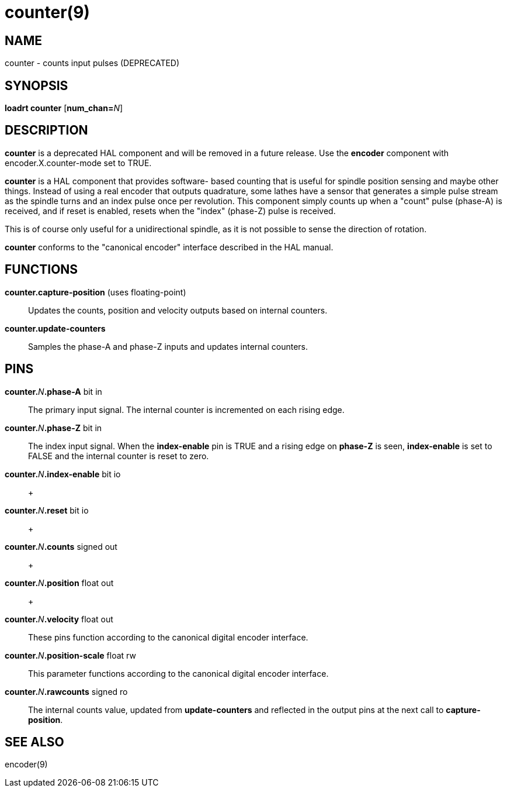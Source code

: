 = counter(9)

== NAME

counter - counts input pulses (DEPRECATED)

== SYNOPSIS

*loadrt counter* [**num_chan=**__N__]

== DESCRIPTION

*counter* is a deprecated HAL component and will be removed in a future release.
Use the *encoder* component with encoder.X.counter-mode set to TRUE.

*counter* is a HAL component that provides software- based counting that
is useful for spindle position sensing and maybe other things. Instead
of using a real encoder that outputs quadrature, some lathes have a
sensor that generates a simple pulse stream as the spindle turns and an
index pulse once per revolution. This component simply counts up when a
"count" pulse (phase-A) is received, and if reset is enabled, resets
when the "index" (phase-Z) pulse is received.

This is of course only useful for a unidirectional spindle, as it is not
possible to sense the direction of rotation.

*counter* conforms to the "canonical encoder" interface described in the
HAL manual.

== FUNCTIONS

*counter.capture-position* (uses floating-point)::
  Updates the counts, position and velocity outputs based on internal counters.
**counter.update-counters**::
  Samples the phase-A and phase-Z inputs and updates internal counters.

== PINS

**counter.**_N_**.phase-A** bit in::
  The primary input signal. The internal counter is incremented on each rising edge.
**counter.**_N_**.phase-Z** bit in::
  The index input signal. When the *index-enable* pin is TRUE and a
  rising edge on *phase-Z* is seen, *index-enable* is set to FALSE and
  the internal counter is reset to zero.
**counter.**_N_**.index-enable** bit io::
   +

**counter.**_N_**.reset** bit io::
   +

**counter.**_N_**.counts** signed out::
   +

**counter.**_N_**.position** float out::
   +

**counter.**_N_**.velocity** float out::
  These pins function according to the canonical digital encoder interface.
**counter.**_N_**.position-scale** float rw::
  This parameter functions according to the canonical digital encoder interface.
**counter.**_N_**.rawcounts** signed ro::
  The internal counts value, updated from *update-counters* and
  reflected in the output pins at the next call to *capture-position*.

== SEE ALSO

encoder(9)
